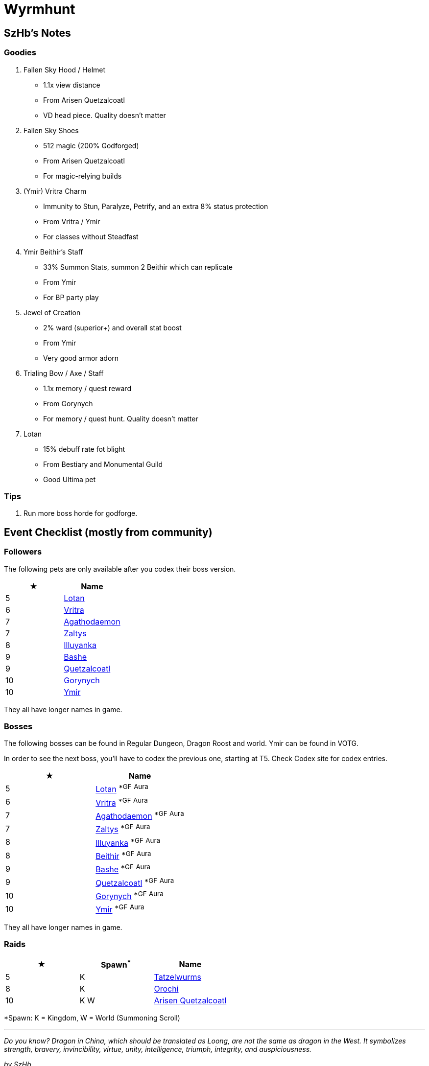 = Wyrmhunt

== SzHb’s Notes

=== Goodies

. Fallen Sky Hood / Helmet
* 1.1x view distance
* From Arisen Quetzalcoatl
* VD head piece. Quality doesn't matter
. Fallen Sky Shoes
* 512 magic (200% Godforged)
* From Arisen Quetzalcoatl
* For magic-relying builds
. (Ymir) Vritra Charm
* Immunity to Stun, Paralyze, Petrify, and an extra 8% status protection
* From Vritra / Ymir
* For classes without Steadfast
. Ymir Beithir’s Staff
* 33% Summon Stats, summon 2 Beithir which can replicate
* From Ymir
* For BP party play
. Jewel of Creation
* 2% ward (superior+) and overall stat boost
* From Ymir
* Very good armor adorn
. Trialing Bow / Axe / Staff
* 1.1x memory / quest reward
* From Gorynych
* For memory / quest hunt. Quality doesn't matter
. Lotan
* 15% debuff rate fot blight
* From Bestiary and Monumental Guild
* Good Ultima pet

=== Tips

. Run more boss horde for godforge.

== Event Checklist (mostly from community)

=== Followers

The following pets are only available after you codex their boss version.

[options="header"]
|===
|★ |Name
|5 |https://codex.fqegg.top/#/codex/followers/lotan-coiled-one/[Lotan]
|6 |https://codex.fqegg.top/#/codex/followers/vritra-the-steadfast/[Vritra]
|7 |https://codex.fqegg.top/#/codex/followers/agathodaemon/[Agathodaemon]
|7 |https://codex.fqegg.top/#/codex/followers/zaltys-friendly-one/[Zaltys]
|8 |https://codex.fqegg.top/#/codex/followers/illuyanka-made-of-stone/[Illuyanka]
|9 |https://codex.fqegg.top/#/codex/followers/bashe-hungry-one/[Bashe]
|9 |https://codex.fqegg.top/#/codex/followers/quetzalcoatl-feathered-one/[Quetzalcoatl]
|10 |https://codex.fqegg.top/#/codex/followers/gorynych-son-of-mountains/[Gorynych]
|10 |https://codex.fqegg.top/#/codex/followers/ymir-amphiptere/[Ymir]
|===

They all have longer names in game.

=== Bosses

The following bosses can be found in Regular Dungeon, Dragon Roost and world. Ymir can be found in VOTG.

In order to see the next boss, you’ll have to codex the previous one, starting at T5. Check Codex site for codex entries.

[options="header"]
|===
|★ |Name
|5 |https://codex.fqegg.top/#/codex/bosses/lotan-coiled-one/[Lotan] ^*GF^ ^Aura^
|6 |https://codex.fqegg.top/#/codex/bosses/vritra-the-steadfast/[Vritra] ^*GF^ ^Aura^
|7 |https://codex.fqegg.top/#/codex/bosses/agathodaemon/[Agathodaemon] ^*GF^ ^Aura^
|7 |https://codex.fqegg.top/#/codex/bosses/zaltys-friendly-one/[Zaltys] ^*GF^ ^Aura^
|8 |https://codex.fqegg.top/#/codex/bosses/illuyanka-made-of-stone/[Illuyanka] ^*GF^ ^Aura^
|8 |https://codex.fqegg.top/#/codex/bosses/beithir/[Beithir] ^*GF^ ^Aura^
|9 |https://codex.fqegg.top/#/codex/bosses/bashe-hungry-one/[Bashe] ^*GF^ ^Aura^
|9 |https://codex.fqegg.top/#/codex/bosses/quetzalcoatl-feathered-one/[Quetzalcoatl] ^*GF^ ^Aura^
|10 |https://codex.fqegg.top/#/codex/bosses/gorynych-son-of-mountains/[Gorynych] ^*GF^ ^Aura^
|10 |https://codex.fqegg.top/#/codex/bosses/ymir-amphiptere/[Ymir] ^*GF^ ^Aura^
|===

They all have longer names in game.

=== Raids

[options="header"]
|===
|★ |Spawn^*^ |Name
|5 |K |https://codex.fqegg.top/#/codex/raids/tatzelwurms/[Tatzelwurms]
|8 |K |https://codex.fqegg.top/#/codex/raids/orochi/[Orochi]
|10 |K W |https://codex.fqegg.top/#/codex/raids/arisen-quetzalcoatl/[Arisen Quetzalcoatl]
|===
[.small]#*Spawn: K = Kingdom, W = World (Summoning Scroll)#

'''''

_Do you know? Dragon in China, which should be translated as Loong, are not the same as dragon in the West. It symbolizes strength, bravery, invincibility, virtue, unity, intelligence, triumph, integrity, and auspiciousness._

_by SzHb_
